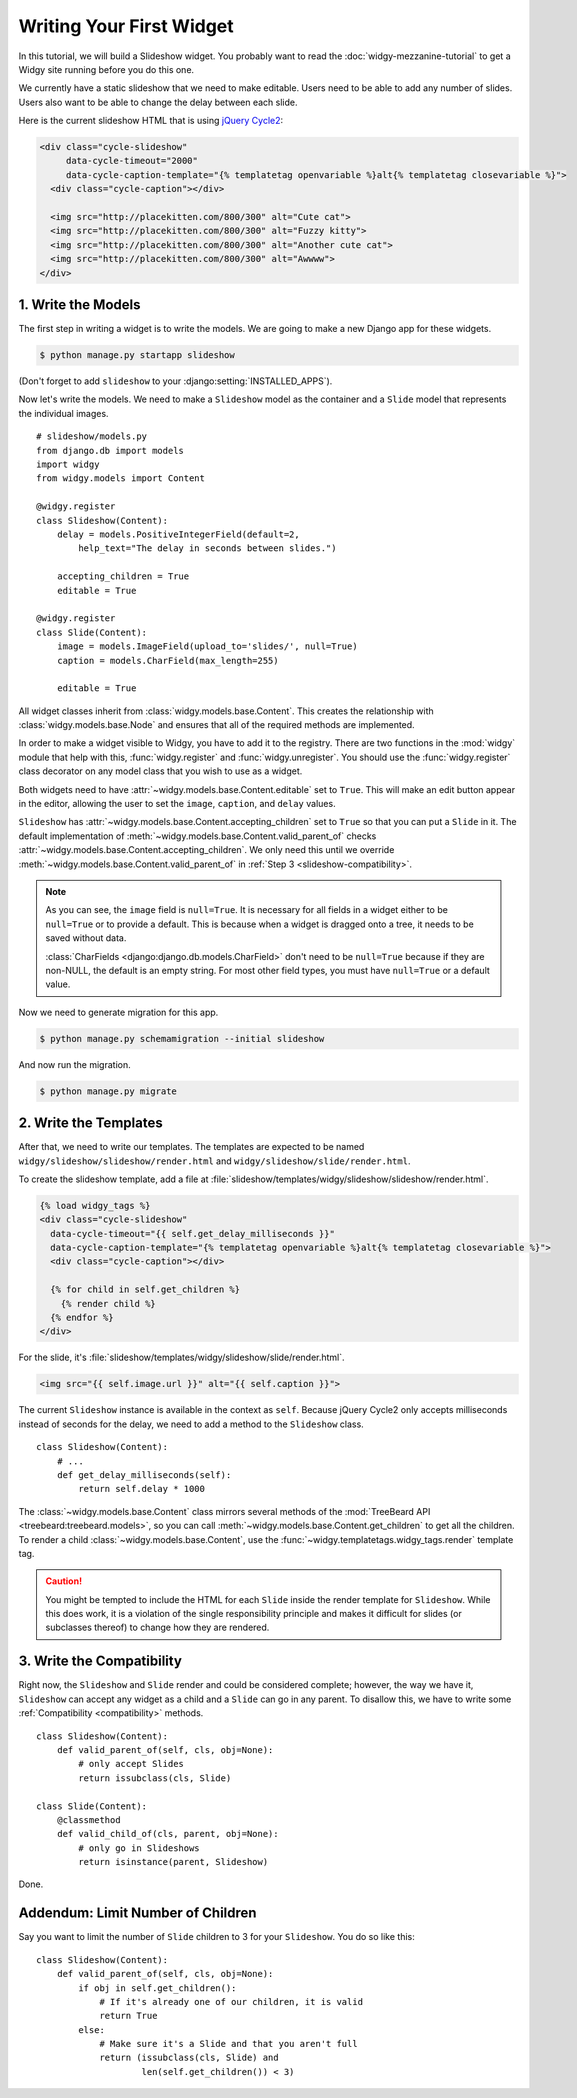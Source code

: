 Writing Your First Widget
=========================

In this tutorial, we will build a Slideshow widget. You probably want to read
the :doc:`widgy-mezzanine-tutorial` to get a Widgy site running before you do
this one.

We currently have a static slideshow that we need to make editable. Users need
to be able to add any number of slides. Users also want to be able to change
the delay between each slide.

Here is the current slideshow HTML that is using `jQuery Cycle2`_:

.. code-block:: html+django

    <div class="cycle-slideshow"
         data-cycle-timeout="2000"
         data-cycle-caption-template="{% templatetag openvariable %}alt{% templatetag closevariable %}">
      <div class="cycle-caption"></div>

      <img src="http://placekitten.com/800/300" alt="Cute cat">
      <img src="http://placekitten.com/800/300" alt="Fuzzy kitty">
      <img src="http://placekitten.com/800/300" alt="Another cute cat">
      <img src="http://placekitten.com/800/300" alt="Awwww">
    </div>

.. seealso::

    :django:ttag:`templatetag`
         This template tag allows inserting the ``{{`` and ``}}`` characters
         needed by Cycle2.

.. _jQuery Cycle2: http://jquery.malsup.com/cycle2/

1.  Write the Models
--------------------

The first step in writing a widget is to write the models. We are going to
make a new Django app for these widgets.

.. code-block:: sh

    $ python manage.py startapp slideshow


(Don't forget to add ``slideshow`` to your :django:setting:`INSTALLED_APPS`).


Now let's write the models. We need to make a ``Slideshow`` model as the
container and a ``Slide`` model that represents the individual images. ::

    # slideshow/models.py
    from django.db import models
    import widgy
    from widgy.models import Content

    @widgy.register
    class Slideshow(Content):
        delay = models.PositiveIntegerField(default=2,
            help_text="The delay in seconds between slides.")

        accepting_children = True
        editable = True

    @widgy.register
    class Slide(Content):
        image = models.ImageField(upload_to='slides/', null=True)
        caption = models.CharField(max_length=255)

        editable = True

All widget classes inherit from :class:`widgy.models.base.Content`. This
creates the relationship with :class:`widgy.models.base.Node` and ensures that
all of the required methods are implemented.

In order to make a widget visible to Widgy, you have to add it to the registry.
There are two functions in the :mod:`widgy` module that help with this,
:func:`widgy.register` and :func:`widgy.unregister`. You should use the
:func:`widgy.register` class decorator on any model class that you wish to use
as a widget.

Both widgets need to have :attr:`~widgy.models.base.Content.editable` set to
``True``.  This will make an edit button appear in the editor, allowing the
user to set the ``image``, ``caption``, and ``delay`` values.

``Slideshow`` has :attr:`~widgy.models.base.Content.accepting_children` set to
``True`` so that you can put a ``Slide`` in it.  The default implementation of
:meth:`~widgy.models.base.Content.valid_parent_of` checks
:attr:`~widgy.models.base.Content.accepting_children`. We only need this until
we override :meth:`~widgy.models.base.Content.valid_parent_of` in :ref:`Step 3
<slideshow-compatibility>`.

.. note::

    As you can see, the ``image`` field is ``null=True``. It is necessary for
    all fields in a widget either to be ``null=True`` or to provide a default.
    This is because when a widget is dragged onto a tree, it needs to be saved
    without data.

    :class:`CharFields <django:django.db.models.CharField>` don't need to be
    ``null=True`` because if they are non-NULL, the default is an empty string.
    For most other field types, you must have ``null=True`` or a default value.

Now we need to generate migration for this app.

.. code-block:: sh

    $ python manage.py schemamigration --initial slideshow

And now run the migration.

.. code-block:: sh

    $ python manage.py migrate

2.  Write the Templates
-----------------------

After that, we need to write our templates. The templates are
expected to be named ``widgy/slideshow/slideshow/render.html`` and
``widgy/slideshow/slide/render.html``.

To create the slideshow template, add a file at
:file:`slideshow/templates/widgy/slideshow/slideshow/render.html`.

.. code-block:: html+django

    {% load widgy_tags %}
    <div class="cycle-slideshow"
      data-cycle-timeout="{{ self.get_delay_milliseconds }}"
      data-cycle-caption-template="{% templatetag openvariable %}alt{% templatetag closevariable %}">
      <div class="cycle-caption"></div>

      {% for child in self.get_children %}
        {% render child %}
      {% endfor %}
    </div>

For the slide, it's :file:`slideshow/templates/widgy/slideshow/slide/render.html`.

.. code-block:: html+django

    <img src="{{ self.image.url }}" alt="{{ self.caption }}">

.. seealso::

    :meth:`Content.get_templates_hierarchy <widgy.models.base.Content.get_templates_hierarchy>`
        Documentation for how templates are discovered.

The current ``Slideshow`` instance is available in the context as ``self``.
Because jQuery Cycle2 only accepts milliseconds instead of seconds for the
delay, we need to add a method to the ``Slideshow`` class. ::

    class Slideshow(Content):
        # ...
        def get_delay_milliseconds(self):
            return self.delay * 1000

The :class:`~widgy.models.base.Content` class mirrors several methods of the
:mod:`TreeBeard API <treebeard:treebeard.models>`, so you can call
:meth:`~widgy.models.base.Content.get_children` to get all the children. To
render a child :class:`~widgy.models.base.Content`, use the
:func:`~widgy.templatetags.widgy_tags.render` template tag.

.. caution::

    You might be tempted to include the HTML for each ``Slide`` inside the
    render template for ``Slideshow``. While this does work, it is a violation
    of the single responsibility principle and makes it difficult for slides
    (or subclasses thereof) to change how they are rendered.

.. _slideshow-compatibility:

3.  Write the Compatibility
---------------------------

Right now, the ``Slideshow`` and ``Slide`` render and could be considered
complete; however, the way we have it, ``Slideshow`` can accept any widget as a
child and a ``Slide`` can go in any parent. To disallow this, we have to write
some :ref:`Compatibility <compatibility>` methods. ::

    class Slideshow(Content):
        def valid_parent_of(self, cls, obj=None):
            # only accept Slides
            return issubclass(cls, Slide)

    class Slide(Content):
        @classmethod
        def valid_child_of(cls, parent, obj=None):
            # only go in Slideshows
            return isinstance(parent, Slideshow)


Done.

Addendum: Limit Number of Children
----------------------------------

Say you want to limit the number of ``Slide`` children to 3 for your
``Slideshow``. You do so like this::


    class Slideshow(Content):
        def valid_parent_of(self, cls, obj=None):
            if obj in self.get_children():
                # If it's already one of our children, it is valid
                return True
            else:
                # Make sure it's a Slide and that you aren't full
                return (issubclass(cls, Slide) and
                        len(self.get_children()) < 3)
